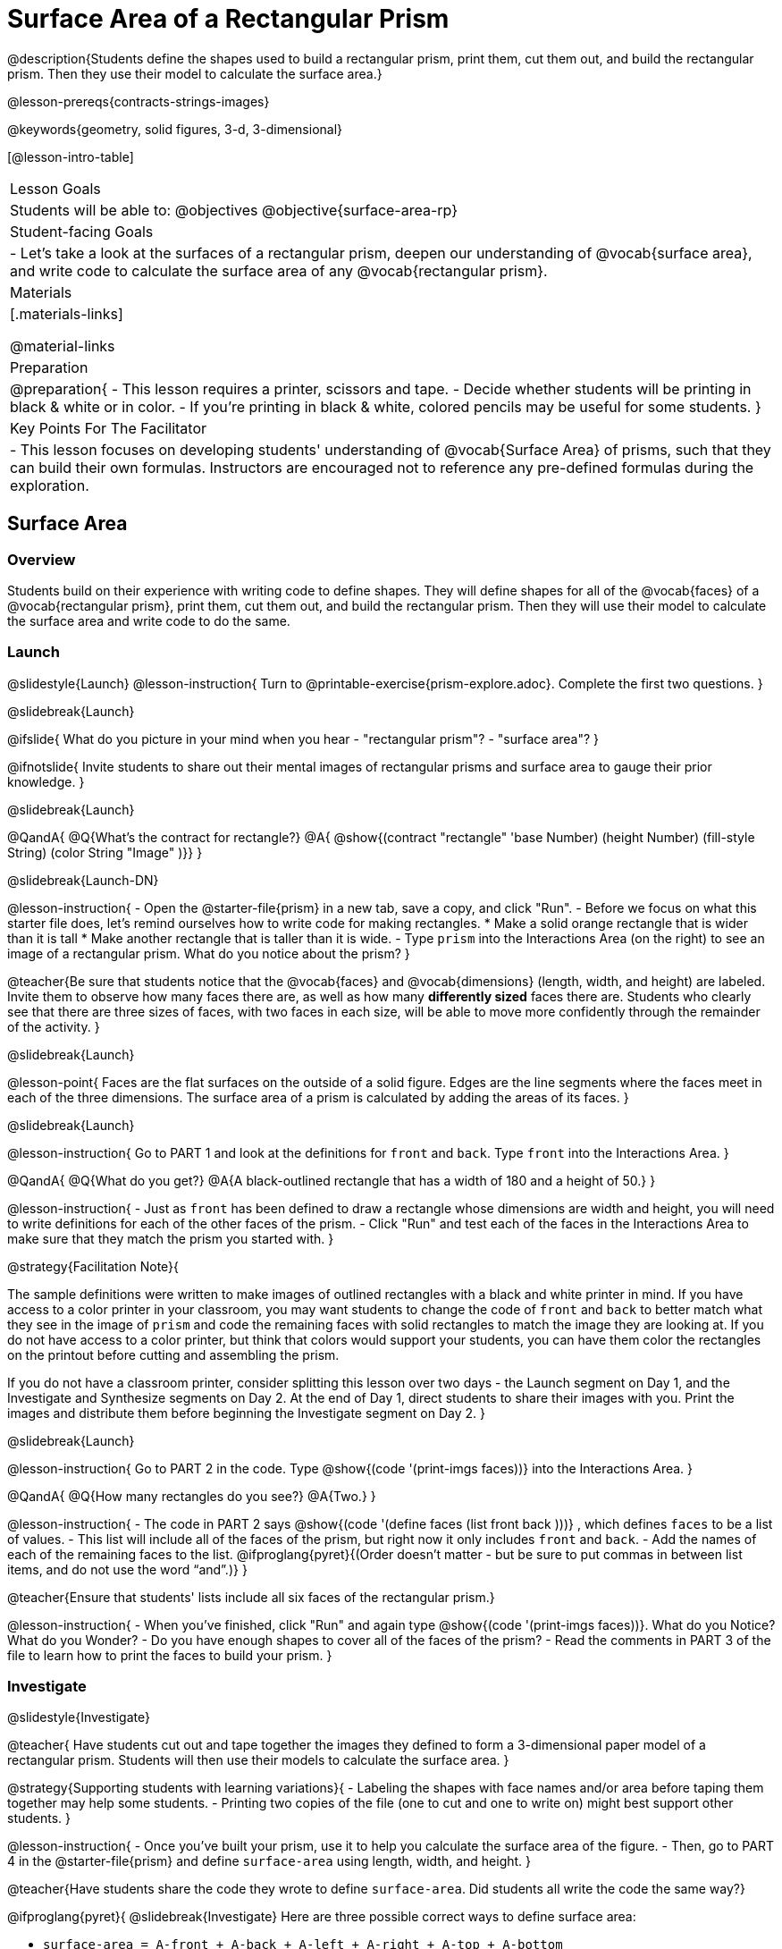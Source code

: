 = Surface Area of a Rectangular Prism

@description{Students define the shapes used to build a rectangular prism, print them, cut them out, and build the rectangular prism. Then they use their model to calculate the surface area.}

@lesson-prereqs{contracts-strings-images}

@keywords{geometry, solid figures, 3-d, 3-dimensional}

[@lesson-intro-table]
|===

| Lesson Goals
| Students will be able to:
@objectives
@objective{surface-area-rp}

| Student-facing Goals
|
- Let's take a look at the surfaces of a rectangular prism, deepen our understanding of @vocab{surface area}, and write code to calculate the surface area of any @vocab{rectangular prism}.

| Materials
|[.materials-links]

@material-links

| Preparation
|
@preparation{
- This lesson requires a printer, scissors and tape.
- Decide whether students will be printing in black & white or in color.
- If you're printing in black & white, colored pencils may be useful for some students.
}

| Key Points For The Facilitator
|
- This lesson focuses on developing students' understanding of @vocab{Surface Area} of prisms, such that they can build their own formulas. Instructors are encouraged not to reference any pre-defined formulas during the exploration.
|===

== Surface Area

=== Overview
Students build on their experience with writing code to define shapes.  They will define shapes for all of the @vocab{faces} of a @vocab{rectangular prism}, print them, cut them out, and build the rectangular prism. Then they will use their model to calculate the surface area and write code to do the same.

=== Launch
@slidestyle{Launch}
@lesson-instruction{
Turn to @printable-exercise{prism-explore.adoc}. Complete the first two questions.
}

@slidebreak{Launch}

@ifslide{
What do you picture in your mind when you hear 
- "rectangular prism"?
- "surface area"?
}

@ifnotslide{
Invite students to share out their mental images of rectangular prisms and surface area to gauge their prior knowledge.
}

@slidebreak{Launch}

@QandA{
@Q{What's the contract for rectangle?}
@A{ @show{(contract "rectangle" '((base Number) (height Number) (fill-style String) (color String)) "Image" )}}
}

@slidebreak{Launch-DN}

@lesson-instruction{
- Open the @starter-file{prism} in a new tab, save a copy, and click "Run".
- Before we focus on what this starter file does, let's remind ourselves how to write code for making rectangles.
  * Make a solid orange rectangle that is wider than it is tall
  * Make another rectangle that is taller than it is wide.
- Type `prism` into the Interactions Area (on the right) to see an image of a rectangular prism. What do you notice about the prism?
}

@teacher{Be sure that students notice that the @vocab{faces} and @vocab{dimensions} (length, width, and height) are labeled. Invite them to observe how many faces there are, as well as how many *differently sized* faces there are. Students who clearly see that there are three sizes of faces, with two faces in each size, will be able to move more confidently through the remainder of the activity.
}

@slidebreak{Launch}

@lesson-point{
Faces are the flat surfaces on the outside of a solid figure. Edges are the line segments where the faces meet in each of the three dimensions. The surface area of a prism is calculated by adding the areas of its faces.
}

@slidebreak{Launch}

@lesson-instruction{
Go to PART 1 and look at the definitions for `front` and `back`. Type `front` into the Interactions Area. 
}

@QandA{
@Q{What do you get?}
@A{A black-outlined rectangle that has a width of 180 and a height of 50.}
}

@lesson-instruction{
- Just as `front` has been defined to draw a rectangle whose dimensions are width and height, you will need to write definitions for each of the other faces of the prism.
- Click "Run" and test each of the faces in the Interactions Area to make sure that they match the prism you started with.
}

@strategy{Facilitation Note}{

The sample definitions were written to make images of outlined rectangles with a black and white printer in mind.  If you have access to a color printer in your classroom, you may want students to change the code of `front` and `back` to better match what they see in the image of `prism` and code the remaining faces with solid rectangles to match the image they are looking at. If you do not have access to a color printer, but think that colors would support your students, you can have them color the rectangles on the printout before cutting and assembling the prism.

If you do not have a classroom printer, consider splitting this lesson over two days - the Launch segment on Day 1, and the Investigate and Synthesize segments on Day 2. At the end of Day 1, direct students to share their images with you. Print the images and distribute them before beginning the Investigate segment on Day 2.
}

@slidebreak{Launch}

@lesson-instruction{
Go to PART 2 in the code. Type @show{(code '(print-imgs faces))} into the Interactions Area.
}

@QandA{
@Q{How many rectangles do you see?}
@A{Two.}
}

@lesson-instruction{
- The code in PART 2 says @show{(code '(define faces (list front back )))} , which defines `faces` to be a list of values. 
- This list will include all of the faces of the prism, but right now it only includes `front` and `back`. 
- Add the names of each of the remaining faces to the list. @ifproglang{pyret}{(Order doesn't matter - but be sure to put commas in between list items, and do not use the word “and”.)}
}

@teacher{Ensure that students' lists include all six faces of the rectangular prism.}

@lesson-instruction{
- When you've finished, click "Run" and again type @show{(code '(print-imgs faces))}.
What do you Notice? What do you Wonder?
- Do you have enough shapes to cover all of the faces of the prism?
- Read the comments in PART 3 of the file to learn how to print the faces to build your prism.
}

=== Investigate
@slidestyle{Investigate}

@teacher{
Have students cut out and tape together the images they defined to form a 3-dimensional paper model of a rectangular prism. Students will then use their models to calculate the surface area.
}

@strategy{Supporting students with learning variations}{
- Labeling the shapes with face names and/or area before taping them together may help some students.
- Printing two copies of the file (one to cut and one to write on) might best support other students.
}

@lesson-instruction{
- Once you've built your prism, use it to help you calculate the surface area of the figure.
- Then, go to PART 4 in the @starter-file{prism} and define `surface-area` using length, width, and height.
}

@teacher{Have students share the code they wrote to define `surface-area`. Did students all write the code the same way?}

@ifproglang{pyret}{
@slidebreak{Investigate}
Here are three possible correct ways to define surface area:

- `surface-area = A-front + A-back + A-left + A-right + A-top + A-bottom`
- `surface-area = (2 * A-front) + (2 * A-left) + (2 * A-top)`
- `surface-area = 2 (A-front + A-left + A-top)`}

@slidebreak{Investigate-DN}

@lesson-instruction{
- Complete @printable-exercise{sa-practice.adoc}, being sure to show all work.
- After working the problems by hand, you can use your program @starter-file{prism} to check your work!
- When you're finished, complete @printable-exercise{sa-more-than-one-way.adoc}, where you will think about different ways of computing surface area.
}

=== Synthesize
@slidestyle{Synthesize}

- How did building the prism help you to understand surface area?
- How did writing the code for surface area help you to understand surface area?


